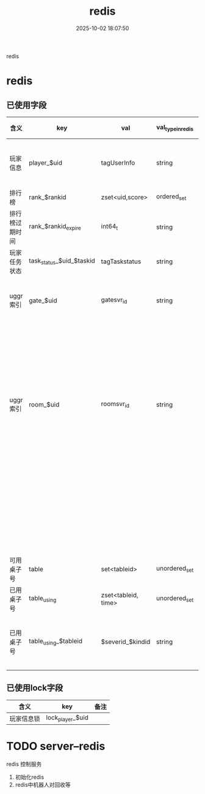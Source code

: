 #+title: redis
#+date: 2025-10-02 18:07:50
#+hugo_section: docs
#+hugo_bundle: server/redis
#+export_file_name: index
#+hugo_weight: 9
#+hugo_draft: false
#+hugo_auto_set_lastmod: t
#+hugo_custom_front_matter: :bookCollapseSection false
#+hugo_paired_shortcodes: qr %columns %details %hint mermaid %steps tabs tab

redis

#+hugo: more


* redis
** 已使用字段
   | 含义           | key                      | val                 | val_type_in_redis | 场景                                            | 备注       |
   |----------------+--------------------------+---------------------+-------------------+-------------------------------------------------+------------|
   | 玩家信息       | player_$uid              | tagUserInfo         | string            | 数据库与svr缓存                                 | 暂时未使用 |
   |----------------+--------------------------+---------------------+-------------------+-------------------------------------------------+------------|
   | 排行榜         | rank_$rankid             | zset<uid,score>     | ordered_set       | rank data                                       |            |
   |----------------+--------------------------+---------------------+-------------------+-------------------------------------------------+------------|
   | 排行榜过期时间 | rank_$rankid_expire      | int64_t             | string            |                                                 | 毫秒       |
   |----------------+--------------------------+---------------------+-------------------+-------------------------------------------------+------------|
   | 玩家任务状态   | task_status_$uid_$taskid | tagTaskstatus       | string            | task data                                       |            |
   |----------------+--------------------------+---------------------+-------------------+-------------------------------------------------+------------|
   | uggr索引       | gate_$uid                | gatesvr_id          | string            | uid在哪个gateSvr                                | 不含机器人 |
   |                |                          |                     |                   | 玩家在多个gateSvr重复登陆时候, 校验             | 暂时未使用 |
   |----------------+--------------------------+---------------------+-------------------+-------------------------------------------------+------------|
   | uggr索引       | room_$uid                | roomsvr_id          | string            | uid在哪个roomSvr                                | 不含机器人 |
   |                |                          |                     |                   | 只在uid登陆gate时候, gate用来记录map<uid, room> |            |
   |                |                          |                     |                   | 后续map<uid, room> 通过roomSvr主动通知gate      |            |
   |----------------+--------------------------+---------------------+-------------------+-------------------------------------------------+------------|
   | 可用桌子号     | table                    | set<tableid>        | unordered_set     |                                                 |            |
   |----------------+--------------------------+---------------------+-------------------+-------------------------------------------------+------------|
   | 已用桌子号     | table_using              | zset<tableid, time> | unordered_set     |                                                 |            |
   |----------------+--------------------------+---------------------+-------------------+-------------------------------------------------+------------|
   | 已用桌子号     | table_using_$tableid     | $severid_$kindid    | string            | gateSvr用来查询tableid在哪个server上面          |            |
   |----------------+--------------------------+---------------------+-------------------+-------------------------------------------------+------------|
** 已使用lock字段
   | 含义         | key              | 备注                 |
   |--------------+------------------+----------------------|
   | 玩家信息锁   | lock_player_$uid |                      |
   |--------------+------------------+----------------------|

* TODO server--redis
  redis 控制服务
  1. 初始化redis
  2. redis中机器人对回收等
